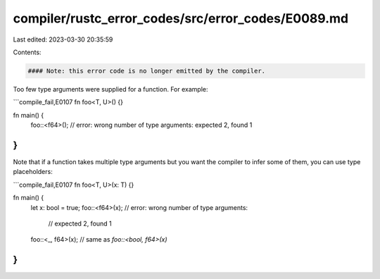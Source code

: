 compiler/rustc_error_codes/src/error_codes/E0089.md
===================================================

Last edited: 2023-03-30 20:35:59

Contents:

.. code-block:: md

    #### Note: this error code is no longer emitted by the compiler.

Too few type arguments were supplied for a function. For example:

```compile_fail,E0107
fn foo<T, U>() {}

fn main() {
    foo::<f64>(); // error: wrong number of type arguments: expected 2, found 1
}
```

Note that if a function takes multiple type arguments but you want the compiler
to infer some of them, you can use type placeholders:

```compile_fail,E0107
fn foo<T, U>(x: T) {}

fn main() {
    let x: bool = true;
    foo::<f64>(x);    // error: wrong number of type arguments:
                      //        expected 2, found 1
    foo::<_, f64>(x); // same as `foo::<bool, f64>(x)`
}
```


